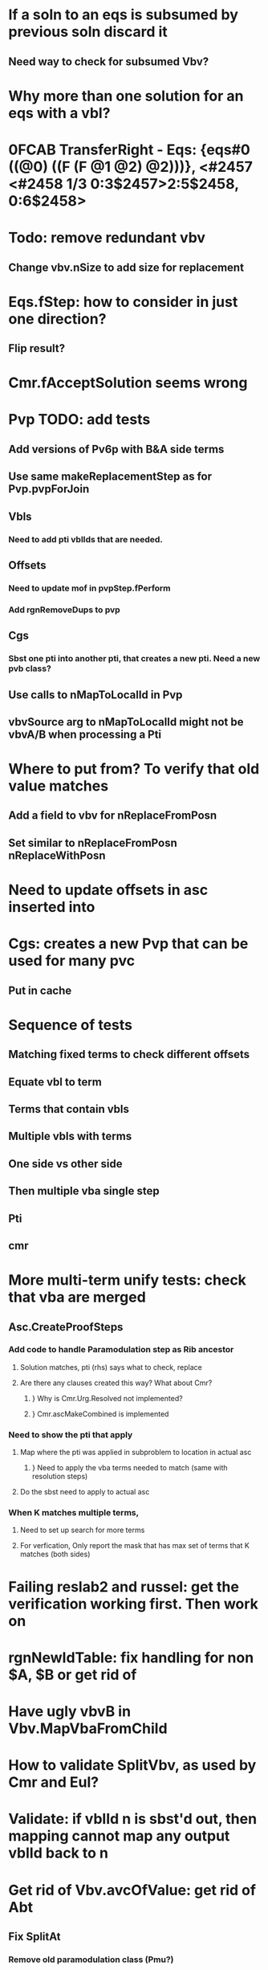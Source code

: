 #+STARTUP: showall
* [[file:eqs.png]]

* If a soln to an eqs is subsumed by previous soln discard it
** Need way to check for subsumed Vbv?

* Why more than one solution for an eqs with a vbl?
* 0FCAB TransferRight - Eqs: {eqs#0 ((@0) ((F  (F  @1 @2) @2)))}, <#2457 <#2458 1/3 0:3$2457>2:5$2458, 0:6$2458>


* Todo: remove redundant vbv
** Change vbv.nSize to add size for replacement

* Eqs.fStep: how to consider in just one direction?
** Flip result?
* Cmr.fAcceptSolution seems wrong


* Pvp TODO: add tests
** Add versions of Pv6p with B&A side terms

** Use same makeReplacementStep as for Pvp.pvpForJoin
** Vbls
*** Need to add pti vblIds that are needed.

** Offsets
*** Need to update mof in pvpStep.fPerform
*** Add rgnRemoveDups to pvp
** Cgs
*** Sbst one pti into another pti, that creates a new pti. Need a new pvb class?




** Use calls to nMapToLocalId in Pvp
** vbvSource arg to nMapToLocalId might not be vbvA/B when processing a Pti
* Where to put from? To verify that old value matches
** Add a field to vbv for nReplaceFromPosn
** Set similar to nReplaceFromPosn nReplaceWithPosn 
* Need to update offsets in asc inserted into

* Cgs: creates a new Pvp that can be used for many pvc
** Put in cache


* Sequence of tests
** Matching fixed terms to check different offsets
** Equate vbl to term
** Terms that contain vbls
** Multiple vbls with terms
** One side vs other side
** Then multiple vba single step
** Pti
** cmr
* More multi-term unify tests: check that vba are merged

** Asc.CreateProofSteps
*** Add code to handle Paramodulation step as Rib ancestor
**** Solution matches, pti (rhs) says what to check, replace
**** Are there any clauses created this way? What about  Cmr?
***** } Why is Cmr.Urg.Resolved not implemented?
***** } Cmr.ascMakeCombined is implemented
*** Need to show the pti that apply
**** Map where the pti was applied in subproblem to location in actual asc
***** } Need to apply the vba terms needed to match (same with resolution steps)
**** Do the sbst need to apply to actual asc

*** When K matches multiple terms,
**** Need to set up search for more terms
**** For verfication, Only report the mask that has max set of terms that K matches (both sides)

* Failing reslab2 and russel: get the verification working first. Then work on 

* rgnNewIdTable: fix handling for non $A, $B or get rid of
* Have ugly vbvB in Vbv.MapVbaFromChild
* How to validate SplitVbv, as used by Cmr and Eul?

* Validate: if vblId n is sbst'd out, then mapping cannot map any output vblId back to n

* Get rid of Vbv.avcOfValue: get rid of Abt

** Fix SplitAt
*** Remove old paramodulation class (Pmu?)
*** Get rid of avcForValue
**** Is used to build abt. See need to get rid of abt from fMergeTerms first. Replace with top pair of vbv?
*** Remove Rte, replace with Vbv
*** Clause context: Vcc: has value of $A and $B. 
**** Eur is still flipped, it is the identity of the vbls that matters.
**** Class with vbvForA, vbvForB  (rename others to vbvRefA, vbvRefB)
**** No need to copy lower level Vbv.
**** Pass around Vcc instead of vbvOutput, vbvPti, etc.
*** debugging
**** Define new class derived from Vba to add nId, vbaPred, vbv. Add vbaMake and use #if DEBUG
**** Or write steps to log.
*** fMergeTerms: asb is included in vbv, pass in vbv only.

* Does Eqs need to check for x=F(x) 
** If variable is bound, the result could match other side.

* steps
** Why is out of order reslab2 failing?

** Get rid of Rte.avcForValue
** Get rid of  Mtp.StartGlobalHack
** Spb.rgnMapBack : need to put vbvLocalId in alternating bytes
** Fix Spb based ShowTerm
*** ShowTerm
**** vbl
*** Remove SetValueOnTde
*** Remove SetVbvValueOnTde
*** Remove rteRoot arg to shv.fMergeClauses
** Using new ShowTerm
*** Change Esd.EquatePair to not use Mtp
**** Remove mtp
**** Remove RteBuildTree, all of rte?
** Replace Mtp.StartGlobalHack - using vbvLocalId_s
** Define Vba as struct
** Vbv uses index for first/next child
** Remove rteFrom from fMergeClauses ? Replace with what?
** New class that has:
*** Array of vbv
*** Array of vba
** Pass arrays into ShowTerm
** Create new base class for Euh, Etp
*** Move id, Ent methods there
*** Move fProcessSolution from Euh, Etp
** Map each vbvLocaIId in new solution
*** If refers to vbv in new soln, map shifts by offset
*** If refers to atp that requested soln, then use map back to earlier vbv (maybe replace with new vbv using array)
** Add new vblv/vbl instances when adding a soln containing a pti  (etp and others)
*** Need to copy entire tree, so instead use fully qualified path as vbl id
** Remove old code: res.fCpgParamodulation
** Rename n, rgn to usage specific




** Should offsets also map back to offset+vbvId?
*** To convert atp soln back to form that identifies the vbls that occur in that term
** Use vbvLocalId instead of vbvForValue, then map? (is just small perf improvement)
** Merge ShowTerm into Spl, get rid of tde outside of embed


** Each field is relative to some context. Describe that context.
*** Then contexts can be mapped, describe effect on values relative to orignal context, result in new context

** Review the logic in the map child fns for etp

*** Get K example from book (misses removing tautology)
*** Remove clauses that equality can show as tautology,  duplicate terms, or match K
***** } Set up request, set up so when found it goes back and filter out later
**** Remove  requests made by a clause that is removed - use gnp for receivers registered?
**** Can never check all pti_s up front, so removing the clause after is the only option
**** Need to handle all pairs of terms, in any order
***** } Each pair of terms is an atp/eqs. 
***** } Define class to attach to eqs
****** Has a pair of terms, the clause appears in
****** When match found, remove that clause and create a simpler asc, register its pairs
****** Remove listeners for term pairs on old asc. 
****** Asc has list of listeners
***** } Attach list to Eqs for the atp of term pair.
***** } Process solution for eqs does this list first.
****** Only walk list for solutions that assign no vbls. Will just be rteFirst that also has no vbls
******* Vbls that are bound to other vbls are needed. 
******* No side literals 
******* Can't allow other terms, those are special cases.

**** Request eqs for each pair of terms
***** } Will need them anyway
***** } Listener first checks solution, skip if any vbls were set
***** Set up an Etp like object to step through check for duplicates, match K, and tautology
***** Continue Quick check during merge terms.
***** Skip the rte (see if tests break)
***** Define/register objects that wait for match (no sbst) to K, for dup with K. Also tautology between any pair of opposite literals. Have a list of all clauses to cancel for each one of those.
***** Same for embed/filter out?

** Avoid need to convert to Tde. Make vba array or replace tde with vba?
** Verifier
*** Generate program that defines results of steps as vbl
**** Perform simple operations: find mgu, unify, resolve, substitute equality
**** check expected results  each step
**** First build list of records, execute them, then print them
** More tests
*** Variables
**** Transitive pti
**** Left and right side of pti
**** Left and right side og clause that has pti applied
*** Pti_s different levels
**** Side literals to check vbls are substituted
*** Check sbst applied from left to right in Eub
*** Transitive pti
*** Construct examples: resolve, including equality axioms
**** Existing test generator does logical connectives, test sko
**** Instead: select 
***** Left, right clause:
****** Num terms: pos/neg
***** Num equalities: 
****** num side literals
***** Depth limit
***** Subterm: 
****** 1-term: Fn + subterm
****** 2-term: fn + subterm+ subterm
****** Constant (f0) 
****** vbl
**** Compare to eqm result
**** If soln found: Perform generated validation
** Vbv.nPriority() is broken, need to get value from pti vs asc , depending on nHeight
** Check both directions of 
*** Atp for eqsObtain
*** Direction of Pti
*** Equals for Asc: mark fn like '=' as symmetric; check both orders
** How to handle a group of literals together?
** Where is x=x handled? Starting axiom
*** If two sides of pti are same, it is subsumed by x=x
** Subsumes: Check for commutative
** Add Eub to prs only if not empty.  Remove if exhausted, add back when reactivated
** Capture source of asc: nested pti
** Validate proofs
*** Generate program that runs and 
**** performs the pti
**** Resolves clauses
**** Saves result ,var name generated from id

** How to equality inferences in half?
*** Only do Cpg when nId that is <= on left side
*** Do lookup in both directions
*** Create compound pti in other direction
**** Need to reverse the Rte

*** Only to cpg inference in one direction?
** Function to call from command window to display the prs queue, using latest res.
*** ToString for each spr
*** Flag to log add/remove from prs 
**** https://github.com/NLog/NLog/wiki/Tutorial
**** https://cmatskas.com/an-introduction-to-common-logging-api-2/
**** https://msdn.microsoft.com/en-us/magazine/mt694089.aspx
**** Add static loggers to Res? 


** Later: get rid of abtToEquate. Really only needed for Eqr (partial)Add flag to res
**** Tde are used for duration of fProcessSolution
**** Make then specific to something constructed there: the abt? No more avc?
** Don't produce until previous output is consumed
*** Weight by consumer weight
** Modify Gnp so it quickly goes back to active item
** Reason: without this, Eqr keeps reapplying same Pti as Eqr
*** To fix looping in Ex8OnDemand, Ex9Para 

* Things to test
** Other add other literals in equation clauses
*** Check problems that came up
*** Fix fMergeOtherTerms: fRight, fResolveNegSide
*** Requirements
**** Resolution vs modulation
***** } Resolution: match just generates K, which is needed only to eliminate dups
***** } Modulation: existing code does replacement
**** ShowTerm: traverse each Rte at that level
***** } Perform substitution on other literals for that rte, 
****** compare to K if any, skip dup, add to ascb
***** } Neg literals before; pos after
**** Test: add literals, check that symbols are replaced, including lower level 
*** fOccur check - use ShowTerm to look for full expansion of var?
**** Change it to iterator of id, or use rte again?
** Vbl vals on left for partial equate are not used
** Could modulation occur after an Eqr?
*** Currently iterates over positions in input literals
*** Extend this to also step over positions in pti body?
**** That is what happens for nested, the difference is those are for different locations
**** Current approach require intermediate steps be own modulation step
**** The eqr are just for subterms of the modulated term
* Use this to check for subsumes: is it still needed, or is effort not worth it, or are they easier to find now?

* ----------------------------------------------------


* Problem:

* ProveEq4Para

* \forall x f(e,x)=x,
* \forall x f(x,e)=x,
* \forall x f(g(x),x) = e,
* \forall x f(x,g(x)) = e,
* \forall x \forall y \forall z f(x,f(y,z)) = f(f(x,y),z),
* \forall x f(f(x,x),x) = e,
* \forall x \forall y h(x,y) = f(f(f(x,y),g(x)),g(y))
* \Rightarrow
* h(h(a,b),b) = e

* --------------------------------

* ProveEq3Para

* \forall x f(e,x) = x,
* \forall x f(x,e) = x,
* \forall x \forall y \forall z f(x,f(y,z)) = f(f(x,y),z),
* \forall x f(x,x) = e,
* f(a,b) = c
* \Rightarrow
* c = f(b,a)


* Output progress messages
** Status
*** Number of queues, size of each queue
*** Number items served each queue
*** Number each type, how disposed
**** Filtered out
**** Added to existing
**** Made new entry
*** Watch items processed for each type of queue
**** Define interface to perform counting, logging
*** Show contents of each queue
** Look at 
*** Tasks
*** Size of clauses in queue
* Make a manual proof and try out steps as small proofs
** See Example 8 page
